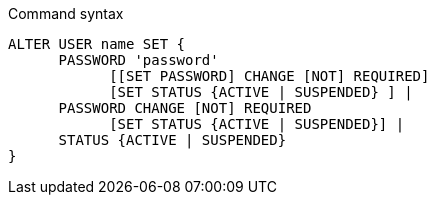 .Command syntax
[source, cypher, role=noplay]
-----
ALTER USER name SET {
      PASSWORD 'password'
            [[SET PASSWORD] CHANGE [NOT] REQUIRED]
            [SET STATUS {ACTIVE | SUSPENDED} ] |
      PASSWORD CHANGE [NOT] REQUIRED
            [SET STATUS {ACTIVE | SUSPENDED}] |
      STATUS {ACTIVE | SUSPENDED}
}
-----
